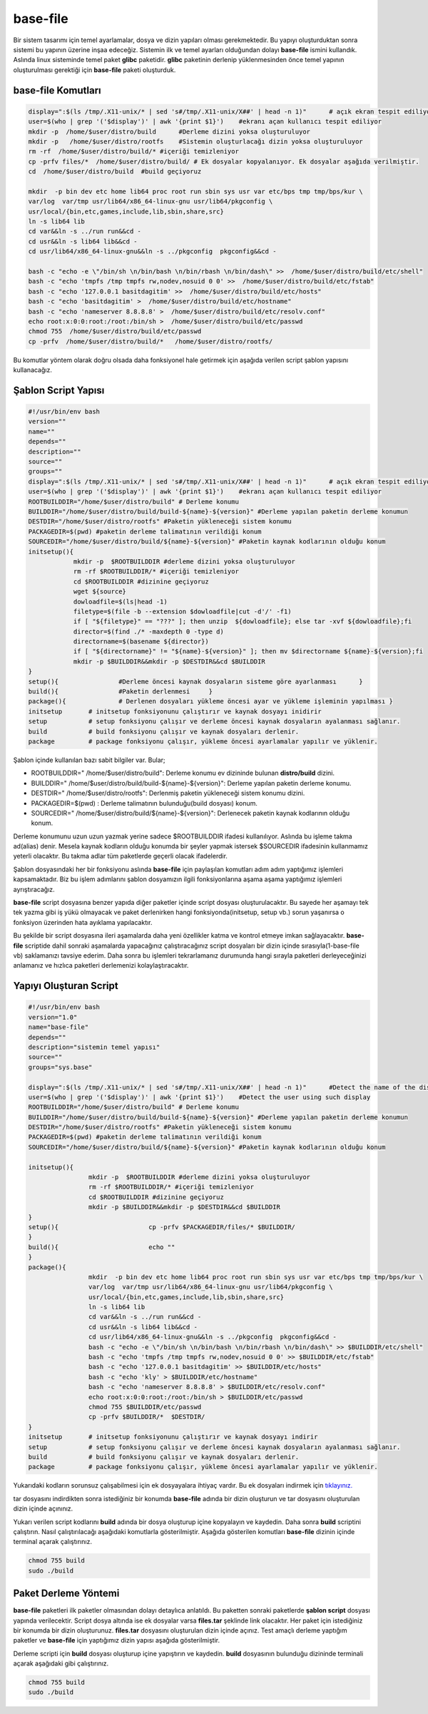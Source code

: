 base-file
+++++++++

Bir sistem tasarımı için temel ayarlamalar, dosya ve dizin yapıları olması gerekmektedir.
Bu yapıyı oluşturduktan sonra sistemi bu yapının üzerine inşaa edeceğiz. Sistemin ilk ve temel ayarları olduğundan dolayı **base-file** ismini kullandık. Aslında linux sisteminde temel paket **glibc** paketidir. **glibc** paketinin derlenip yüklenmesinden önce temel yapının oluşturulması gerektiği için **base-file** paketi oluşturduk. 

**base-file Komutları**
-----------------------

.. code-block:: shell

	display=":$(ls /tmp/.X11-unix/* | sed 's#/tmp/.X11-unix/X##' | head -n 1)"	# açık ekran tespit ediliyor
	user=$(who | grep '('$display')' | awk '{print $1}')	#ekranı açan kullanıcı tespit ediliyor
	mkdir -p  /home/$user/distro/build 	#Derleme dizini yoksa oluşturuluyor
	mkdir -p   /home/$user/distro/rootfs  	#Sistemin oluşturlacağı dizin yoksa oluşturuluyor
	rm -rf  /home/$user/distro/build/* #içeriği temizleniyor
	cp -prfv files/*  /home/$user/distro/build/ # Ek dosyalar kopyalanıyor. Ek dosyalar aşağıda verilmiştir.
	cd  /home/$user/distro/build  #build geçiyoruz

	mkdir  -p bin dev etc home lib64 proc root run sbin sys usr var etc/bps tmp tmp/bps/kur \
	var/log  var/tmp usr/lib64/x86_64-linux-gnu usr/lib64/pkgconfig \
	usr/local/{bin,etc,games,include,lib,sbin,share,src}
	ln -s lib64 lib
	cd var&&ln -s ../run run&&cd -
	cd usr&&ln -s lib64 lib&&cd -
	cd usr/lib64/x86_64-linux-gnu&&ln -s ../pkgconfig  pkgconfig&&cd -

	bash -c "echo -e \"/bin/sh \n/bin/bash \n/bin/rbash \n/bin/dash\" >>  /home/$user/distro/build/etc/shell"
	bash -c "echo 'tmpfs /tmp tmpfs rw,nodev,nosuid 0 0' >>  /home/$user/distro/build/etc/fstab"
	bash -c "echo '127.0.0.1 basitdagitim' >>  /home/$user/distro/build/etc/hosts"
	bash -c "echo 'basitdagitim' >  /home/$user/distro/build/etc/hostname"
	bash -c "echo 'nameserver 8.8.8.8' >  /home/$user/distro/build/etc/resolv.conf"
	echo root:x:0:0:root:/root:/bin/sh >  /home/$user/distro/build/etc/passwd
	chmod 755  /home/$user/distro/build/etc/passwd
	cp -prfv  /home/$user/distro/build/*   /home/$user/distro/rootfs/
	
Bu komutlar yöntem olarak doğru olsada daha fonksiyonel hale getirmek için aşağıda verilen script şablon yapısını kullanacağız.

Şablon Script Yapısı
--------------------

.. code-block:: shell
	
	#!/usr/bin/env bash
	version=""
	name=""
	depends=""
	description=""
	source=""
	groups=""
	display=":$(ls /tmp/.X11-unix/* | sed 's#/tmp/.X11-unix/X##' | head -n 1)"	# açık ekran tespit ediliyor
	user=$(who | grep '('$display')' | awk '{print $1}')	#ekranı açan kullanıcı tespit ediliyor
	ROOTBUILDDIR="/home/$user/distro/build" # Derleme konumu
	BUILDDIR="/home/$user/distro/build/build-${name}-${version}" #Derleme yapılan paketin derleme konumun
	DESTDIR="/home/$user/distro/rootfs" #Paketin yükleneceği sistem konumu
	PACKAGEDIR=$(pwd) #paketin derleme talimatının verildiği konum
	SOURCEDIR="/home/$user/distro/build/${name}-${version}" #Paketin kaynak kodlarının olduğu konum
	initsetup(){
		    mkdir -p  $ROOTBUILDDIR #derleme dizini yoksa oluşturuluyor
		    rm -rf $ROOTBUILDDIR/* #içeriği temizleniyor
		    cd $ROOTBUILDDIR #dizinine geçiyoruz
		    wget ${source}
		    dowloadfile=$(ls|head -1)
		    filetype=$(file -b --extension $dowloadfile|cut -d'/' -f1)
		    if [ "${filetype}" == "???" ]; then unzip  ${dowloadfile}; else tar -xvf ${dowloadfile};fi
		    director=$(find ./* -maxdepth 0 -type d)
		    directorname=$(basename ${director})
		    if [ "${directorname}" != "${name}-${version}" ]; then mv $directorname ${name}-${version};fi
		    mkdir -p $BUILDDIR&&mkdir -p $DESTDIR&&cd $BUILDDIR
	}
	setup(){		#Derleme öncesi kaynak dosyaların sisteme göre ayarlanması	}
	build(){		#Paketin derlenmesi	}
	package(){		# Derlenen dosyaları yükleme öncesi ayar ve yükleme işleminin yapılması	}
	initsetup 	# initsetup fonksiyonunu çalıştırır ve kaynak dosyayı inidirir
	setup		# setup fonksiyonu çalışır ve derleme öncesi kaynak dosyaların ayalanması sağlanır.
	build		# build fonksiyonu çalışır ve kaynak dosyaları derlenir.
	package		# package fonksiyonu çalışır, yükleme öncesi ayarlamalar yapılır ve yüklenir.

.. raw:: pdf

   PageBreak

Şablon içinde kullanılan bazı sabit bilgiler var. Bular;

- ROOTBUILDDIR=" /home/$user/distro/build": Derleme konumu ev dizininde bulunan **distro/build** dizini.
- BUILDDIR=" /home/$user/distro/build/build-${name}-${version}": Derleme yapılan paketin derleme konumu.
- DESTDIR=" /home/$user/distro/rootfs": Derlenmiş paketin yükleneceği sistem konumu dizini.
- PACKAGEDIR=$(pwd) : Derleme talimatının bulunduğu(build dosyası) konum.
- SOURCEDIR=" /home/$user/distro/build/${name}-${version}": Derlenecek paketin kaynak kodlarının olduğu konum.

Derleme konumunu uzun uzun yazmak yerine sadece $ROOTBUILDDIR ifadesi kullanılıyor. Aslında bu işleme takma ad(alias) denir. Mesela kaynak kodların olduğu konumda bir şeyler yapmak istersek $SOURCEDIR ifadesinin kullanmamız yeterli olacaktır. Bu takma adlar tüm paketlerde geçerli olacak ifadelerdir.

Şablon dosyasındaki her bir fonksiyonu aslında **base-file** için paylaşılan komutları adım adım yaptığımız işlemleri kapsamaktadır. Biz bu işlem adımlarını şablon dosyamızın ilgili fonksiyonlarına aşama aşama yaptığımız işlemleri ayrıştıracağız.


**base-file** script dosyasına benzer yapıda diğer paketler içinde script dosyası oluşturulacaktır. Bu sayede her aşamayı tek tek yazma gibi iş yükü olmayacak ve paket derlenirken hangi fonksiyonda(initsetup, setup vb.) sorun yaşanırsa o fonksiyon üzerinden hata ayıklama yapılacaktır.


Bu şekilde bir script dosyasına ileri aşamalarda daha yeni özellikler katma ve kontrol etmeye imkan sağlayacaktır. **base-file** scriptide dahil sonraki aşamalarda yapacağınız çalıştıracağınız script dosyaları bir dizin içinde sırasıyla(1-base-file vb) saklamanızı tavsiye ederim. Daha sonra bu işlemleri tekrarlamanız durumunda hangi sırayla paketleri derleyeceğinizi anlamanız ve hızlıca paketleri derlemenizi kolaylaştıracaktır.

Yapıyı Oluşturan Script
-----------------------

.. code-block:: shell

	#!/usr/bin/env bash
	version="1.0"
	name="base-file"
	depends=""
	description="sistemin temel yapısı"
	source=""
	groups="sys.base"
	
	display=":$(ls /tmp/.X11-unix/* | sed 's#/tmp/.X11-unix/X##' | head -n 1)"	#Detect the name of the display in use
	user=$(who | grep '('$display')' | awk '{print $1}')	#Detect the user using such display
	ROOTBUILDDIR="/home/$user/distro/build" # Derleme konumu
	BUILDDIR="/home/$user/distro/build/build-${name}-${version}" #Derleme yapılan paketin derleme konumun
	DESTDIR="/home/$user/distro/rootfs" #Paketin yükleneceği sistem konumu
	PACKAGEDIR=$(pwd) #paketin derleme talimatının verildiği konum
	SOURCEDIR="/home/$user/distro/build/${name}-${version}" #Paketin kaynak kodlarının olduğu konum
	
	initsetup(){
			mkdir -p  $ROOTBUILDDIR #derleme dizini yoksa oluşturuluyor
			rm -rf $ROOTBUILDDIR/* #içeriği temizleniyor
			cd $ROOTBUILDDIR #dizinine geçiyoruz
			mkdir -p $BUILDDIR&&mkdir -p $DESTDIR&&cd $BUILDDIR
	}
	setup(){			cp -prfv $PACKAGEDIR/files/* $BUILDDIR/
	}
	build(){			echo ""
	}
	package(){
			mkdir  -p bin dev etc home lib64 proc root run sbin sys usr var etc/bps tmp tmp/bps/kur \
			var/log  var/tmp usr/lib64/x86_64-linux-gnu usr/lib64/pkgconfig \
			usr/local/{bin,etc,games,include,lib,sbin,share,src}
			ln -s lib64 lib
			cd var&&ln -s ../run run&&cd -
			cd usr&&ln -s lib64 lib&&cd -
			cd usr/lib64/x86_64-linux-gnu&&ln -s ../pkgconfig  pkgconfig&&cd -
			bash -c "echo -e \"/bin/sh \n/bin/bash \n/bin/rbash \n/bin/dash\" >> $BUILDDIR/etc/shell"
			bash -c "echo 'tmpfs /tmp tmpfs rw,nodev,nosuid 0 0' >> $BUILDDIR/etc/fstab"
			bash -c "echo '127.0.0.1 basitdagitim' >> $BUILDDIR/etc/hosts"
			bash -c "echo 'kly' > $BUILDDIR/etc/hostname"
			bash -c "echo 'nameserver 8.8.8.8' > $BUILDDIR/etc/resolv.conf"
			echo root:x:0:0:root:/root:/bin/sh > $BUILDDIR/etc/passwd
			chmod 755 $BUILDDIR/etc/passwd
			cp -prfv $BUILDDIR/*  $DESTDIR/
	}
	initsetup       # initsetup fonksiyonunu çalıştırır ve kaynak dosyayı indirir
	setup           # setup fonksiyonu çalışır ve derleme öncesi kaynak dosyaların ayalanması sağlanır.
	build           # build fonksiyonu çalışır ve kaynak dosyaları derlenir.
	package         # package fonksiyonu çalışır, yükleme öncesi ayarlamalar yapılır ve yüklenir.
		
Yukarıdaki kodların sorunsuz çalışabilmesi için ek dosyayalara ihtiyaç vardır. Bu ek dosyaları indirmek için `tıklayınız. <https://kendilinuxunuyap.github.io/_static/files/base-file/files.tar>`_

tar dosyasını indirdikten sonra istediğiniz bir konumda **base-file** adında bir dizin oluşturun ve tar dosyasını oluşturulan dizin içinde açınınız. 

Yukarı verilen script kodlarını **build** adında bir dosya oluşturup içine kopyalayın ve kaydedin. Daha sonra **build** scriptini çalıştırın. Nasıl çalıştırılacağı aşağıdaki komutlarla gösterilmiştir. Aşağıda gösterilen komutları **base-file** dizinin içinde terminal açarak çalıştırınız.

.. code-block:: shell
	
	chmod 755 build
	sudo ./build


Paket Derleme Yöntemi
---------------------

**base-file** paketleri ilk paketler olmasından dolayı detaylıca anlatıldı. Bu paketten sonraki paketlerde **şablon script** dosyası yapında verilecektir. Script dosya altında ise ek dosyalar varsa **files.tar** şeklinde link olacaktır. Her paket için istediğiniz bir konumda bir dizin oluşturunuz. **files.tar** dosyasını oluşturulan dizin içinde açınız. Test amaçlı derleme yaptığım paketler ve **base-file** için yaptığımız dizin yapısı aşağıda gösterilmiştir.

.. image:: /_static/images/base-file-0.png
  	:width: 600


Derleme scripti için **build** dosyası oluşturup içine yapıştırın ve kaydedin. 
**build**  dosyasının bulunduğu dizininde terminali açarak aşağıdaki gibi çalıştırınız.

.. code-block:: shell
	
	chmod 755 build
	sudo ./build

.. raw:: pdf

   PageBreak

